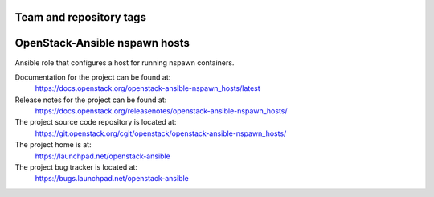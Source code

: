 ========================
Team and repository tags
========================

.. image:: https://governance.openstack.org/tc/badges/openstack-ansible-nspawn_hosts.svg
    :target: https://governance.openstack.org/tc/reference/tags/index.html

.. Change things from this point on

==============================
OpenStack-Ansible nspawn hosts
==============================

Ansible role that configures a host for running nspawn containers.

Documentation for the project can be found at:
  https://docs.openstack.org/openstack-ansible-nspawn_hosts/latest

Release notes for the project can be found at:
  https://docs.openstack.org/releasenotes/openstack-ansible-nspawn_hosts/

The project source code repository is located at:
  https://git.openstack.org/cgit/openstack/openstack-ansible-nspawn_hosts/

The project home is at:
  https://launchpad.net/openstack-ansible

The project bug tracker is located at:
  https://bugs.launchpad.net/openstack-ansible
